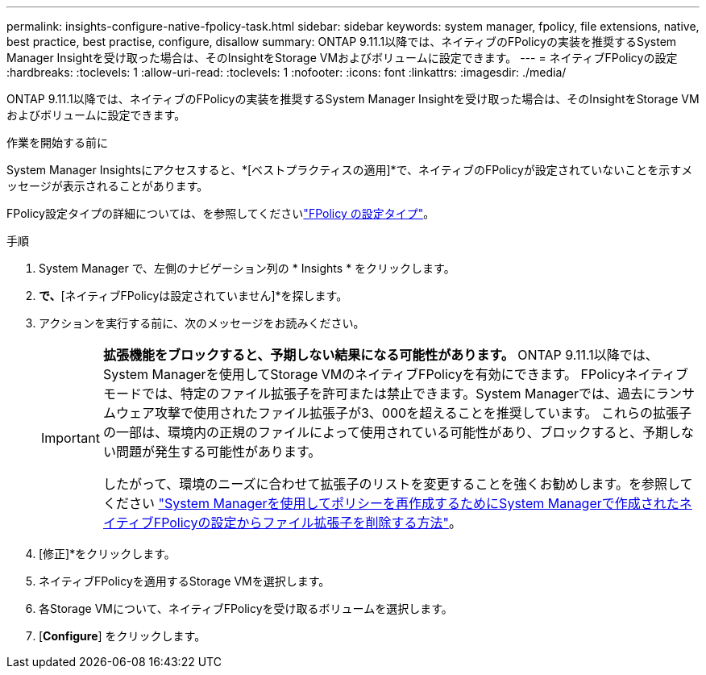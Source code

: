 ---
permalink: insights-configure-native-fpolicy-task.html 
sidebar: sidebar 
keywords: system manager, fpolicy, file extensions, native, best practice, best practise, configure, disallow 
summary: ONTAP 9.11.1以降では、ネイティブのFPolicyの実装を推奨するSystem Manager Insightを受け取った場合は、そのInsightをStorage VMおよびボリュームに設定できます。  
---
= ネイティブFPolicyの設定
:hardbreaks:
:toclevels: 1
:allow-uri-read: 
:toclevels: 1
:nofooter: 
:icons: font
:linkattrs: 
:imagesdir: ./media/


[role="lead"]
ONTAP 9.11.1以降では、ネイティブのFPolicyの実装を推奨するSystem Manager Insightを受け取った場合は、そのInsightをStorage VMおよびボリュームに設定できます。

.作業を開始する前に
System Manager Insightsにアクセスすると、*[ベストプラクティスの適用]*で、ネイティブのFPolicyが設定されていないことを示すメッセージが表示されることがあります。

FPolicy設定タイプの詳細については、を参照してくださいlink:./nas-audit/fpolicy-config-types-concept.html["FPolicy の設定タイプ"]。

.手順
. System Manager で、左側のナビゲーション列の * Insights * をクリックします。
. [ベストプラクティスの適用]*で、*[ネイティブFPolicyは設定されていません]*を探します。
. アクションを実行する前に、次のメッセージをお読みください。
+
[IMPORTANT]
====
*拡張機能をブロックすると、予期しない結果になる可能性があります。* ONTAP 9.11.1以降では、System Managerを使用してStorage VMのネイティブFPolicyを有効にできます。
FPolicyネイティブモードでは、特定のファイル拡張子を許可または禁止できます。System Managerでは、過去にランサムウェア攻撃で使用されたファイル拡張子が3、000を超えることを推奨しています。  これらの拡張子の一部は、環境内の正規のファイルによって使用されている可能性があり、ブロックすると、予期しない問題が発生する可能性があります。

したがって、環境のニーズに合わせて拡張子のリストを変更することを強くお勧めします。を参照してください https://kb.netapp.com/onprem/ontap/da/NAS/How_to_remove_a_file_extension_from_a_native_FPolicy_configuration_created_by_System_Manager_using_System_Manager_to_recreate_the_policy["System Managerを使用してポリシーを再作成するためにSystem Managerで作成されたネイティブFPolicyの設定からファイル拡張子を削除する方法"^]。

====
. [修正]*をクリックします。
. ネイティブFPolicyを適用するStorage VMを選択します。
. 各Storage VMについて、ネイティブFPolicyを受け取るボリュームを選択します。
. [*Configure*] をクリックします。

